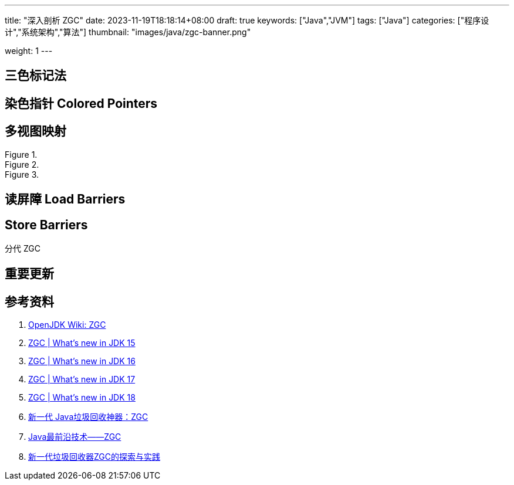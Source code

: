---
title: "深入剖析 ZGC"
date: 2023-11-19T18:18:14+08:00
draft: true
keywords: ["Java","JVM"]
tags: ["Java"]
categories: ["程序设计","系统架构","算法"]
thumbnail: "images/java/zgc-banner.png"

weight: 1
---



== 三色标记法

== 染色指针 Colored Pointers

== 多视图映射

image::/images/java/ZGC-heap-layout42.png[title="",alt="",{image_attr}]

image::/images/java/ZGC-heap-layout43.png[title="",alt="",{image_attr}]

image::/images/java/ZGC-heap-layout44.png[title="",alt="",{image_attr}]


== 读屏障 Load Barriers

== Store Barriers

分代 ZGC

== 重要更新



== 参考资料

. https://wiki.openjdk.org/display/zgc/Main[OpenJDK Wiki: ZGC^]
. https://malloc.se/blog/zgc-jdk15[ZGC | What's new in JDK 15^]
. https://malloc.se/blog/zgc-jdk16[ZGC | What's new in JDK 16^]
. https://malloc.se/blog/zgc-jdk17[ZGC | What's new in JDK 17^]
. https://malloc.se/blog/zgc-jdk18[ZGC | What's new in JDK 18^]
. https://www.yuanjava.cn/posts/ZGC/[新一代 Java垃圾回收神器：ZGC]
. https://zhuanlan.zhihu.com/p/364813270[Java最前沿技术——ZGC^]
. https://tech.meituan.com/2020/08/06/new-zgc-practice-in-meituan.html[新一代垃圾回收器ZGC的探索与实践^]
